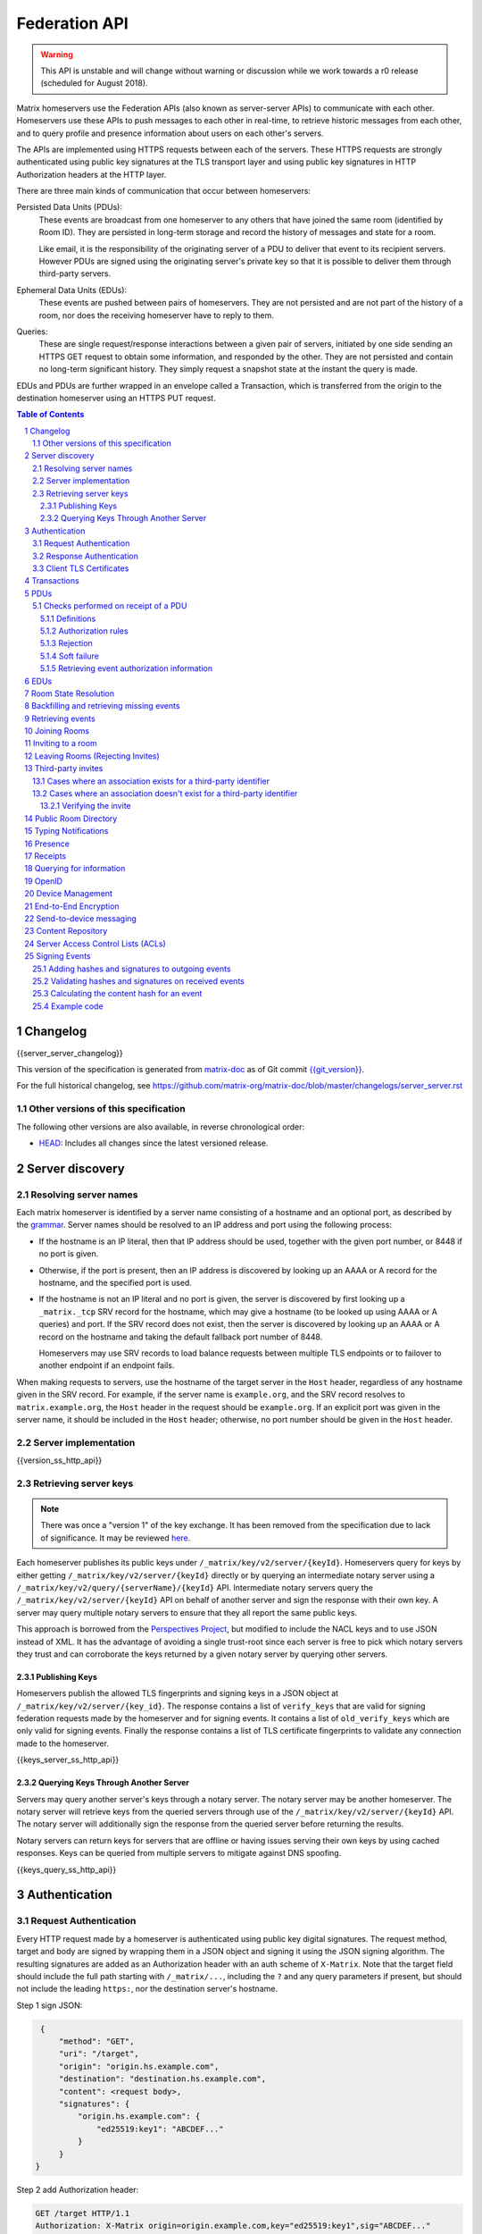 .. Copyright 2016 OpenMarket Ltd
.. Copyright 2017 New Vector Ltd
.. Copyright 2018 New Vector Ltd
..
.. Licensed under the Apache License, Version 2.0 (the "License");
.. you may not use this file except in compliance with the License.
.. You may obtain a copy of the License at
..
..     http://www.apache.org/licenses/LICENSE-2.0
..
.. Unless required by applicable law or agreed to in writing, software
.. distributed under the License is distributed on an "AS IS" BASIS,
.. WITHOUT WARRANTIES OR CONDITIONS OF ANY KIND, either express or implied.
.. See the License for the specific language governing permissions and
.. limitations under the License.

Federation API
==============

.. WARNING::
  This API is unstable and will change without warning or discussion while
  we work towards a r0 release (scheduled for August 2018).

Matrix homeservers use the Federation APIs (also known as server-server APIs)
to communicate with each other. Homeservers use these APIs to push messages to
each other in real-time, to retrieve historic messages from each other, and to
query profile and presence information about users on each other's servers.

The APIs are implemented using HTTPS requests between each of the servers.
These HTTPS requests are strongly authenticated using public key signatures
at the TLS transport layer and using public key signatures in HTTP
Authorization headers at the HTTP layer.

There are three main kinds of communication that occur between homeservers:

Persisted Data Units (PDUs):
    These events are broadcast from one homeserver to any others that have
    joined the same room (identified by Room ID). They are persisted in
    long-term storage and record the history of messages and state for a
    room.

    Like email, it is the responsibility of the originating server of a PDU
    to deliver that event to its recipient servers. However PDUs are signed
    using the originating server's private key so that it is possible to
    deliver them through third-party servers.

Ephemeral Data Units (EDUs):
    These events are pushed between pairs of homeservers. They are not
    persisted and are not part of the history of a room, nor does the
    receiving homeserver have to reply to them.

Queries:
    These are single request/response interactions between a given pair of
    servers, initiated by one side sending an HTTPS GET request to obtain some
    information, and responded by the other. They are not persisted and contain
    no long-term significant history. They simply request a snapshot state at
    the instant the query is made.


EDUs and PDUs are further wrapped in an envelope called a Transaction, which is
transferred from the origin to the destination homeserver using an HTTPS PUT
request.

.. contents:: Table of Contents
.. sectnum::

Changelog
---------

.. topic:: Version: %SERVER_RELEASE_LABEL%
{{server_server_changelog}}

This version of the specification is generated from
`matrix-doc <https://github.com/matrix-org/matrix-doc>`_ as of Git commit
`{{git_version}} <https://github.com/matrix-org/matrix-doc/tree/{{git_rev}}>`_.

For the full historical changelog, see
https://github.com/matrix-org/matrix-doc/blob/master/changelogs/server_server.rst


Other versions of this specification
~~~~~~~~~~~~~~~~~~~~~~~~~~~~~~~~~~~~

The following other versions are also available, in reverse chronological order:

- `HEAD <https://matrix.org/docs/spec/server_server/unstable.html>`_: Includes all changes since the latest versioned release.

Server discovery
----------------

Resolving server names
~~~~~~~~~~~~~~~~~~~~~~

Each matrix homeserver is identified by a server name consisting of a hostname
and an optional port, as described by the `grammar
<../appendices.html#server-name>`_.  Server names should be resolved to an IP
address and port using the following process:

* If the hostname is an IP literal, then that IP address should be used,
  together with the given port number, or 8448 if no port is given.

* Otherwise, if the port is present, then an IP address is discovered by
  looking up an AAAA or A record for the hostname, and the specified port is
  used.

* If the hostname is not an IP literal and no port is given, the server is
  discovered by first looking up a ``_matrix._tcp`` SRV record for the
  hostname, which may give a hostname (to be looked up using AAAA or A queries)
  and port.  If the SRV record does not exist, then the server is discovered by
  looking up an AAAA or A record on the hostname and taking the default
  fallback port number of 8448.

  Homeservers may use SRV records to load balance requests between multiple TLS
  endpoints or to failover to another endpoint if an endpoint fails.

When making requests to servers, use the hostname of the target server in the
``Host`` header, regardless of any hostname given in the SRV record. For
example, if the server name is ``example.org``, and the SRV record resolves to
``matrix.example.org``, the ``Host`` header in the request should be
``example.org``.  If an explicit port was given in the server name, it should be
included in the ``Host`` header; otherwise, no port number should be given in
the ``Host`` header.

Server implementation
~~~~~~~~~~~~~~~~~~~~~~

{{version_ss_http_api}}

Retrieving server keys
~~~~~~~~~~~~~~~~~~~~~~

.. NOTE::
  There was once a "version 1" of the key exchange. It has been removed from the
  specification due to lack of significance. It may be reviewed `here
  <https://github.com/matrix-org/matrix-doc/blob/51faf8ed2e4a63d4cfd6d23183698ed169956cc0/specification/server_server_api.rst#232version-1>`_.

Each homeserver publishes its public keys under ``/_matrix/key/v2/server/{keyId}``.
Homeservers query for keys by either getting ``/_matrix/key/v2/server/{keyId}``
directly or by querying an intermediate notary server using a
``/_matrix/key/v2/query/{serverName}/{keyId}`` API. Intermediate notary servers
query the ``/_matrix/key/v2/server/{keyId}`` API on behalf of another server and
sign the response with their own key. A server may query multiple notary servers to
ensure that they all report the same public keys.

This approach is borrowed from the `Perspectives Project`_, but modified to
include the NACL keys and to use JSON instead of XML. It has the advantage of
avoiding a single trust-root since each server is free to pick which notary
servers they trust and can corroborate the keys returned by a given notary
server by querying other servers.

.. _Perspectives Project: https://web.archive.org/web/20170702024706/https://perspectives-project.org/

Publishing Keys
+++++++++++++++

Homeservers publish the allowed TLS fingerprints and signing keys in a JSON
object at ``/_matrix/key/v2/server/{key_id}``. The response contains a list of
``verify_keys`` that are valid for signing federation requests made by the
homeserver and for signing events. It contains a list of ``old_verify_keys`` which
are only valid for signing events. Finally the response contains a list of TLS
certificate fingerprints to validate any connection made to the homeserver.

{{keys_server_ss_http_api}}


Querying Keys Through Another Server
++++++++++++++++++++++++++++++++++++

Servers may query another server's keys through a notary server. The notary
server may be another homeserver. The notary server will retrieve keys from
the queried servers through use of the ``/_matrix/key/v2/server/{keyId}``
API. The notary server will additionally sign the response from the queried
server before returning the results.

Notary servers can return keys for servers that are offline or having issues
serving their own keys by using cached responses. Keys can be queried from
multiple servers to mitigate against DNS spoofing.

{{keys_query_ss_http_api}}

Authentication
--------------

Request Authentication
~~~~~~~~~~~~~~~~~~~~~~

Every HTTP request made by a homeserver is authenticated using public key
digital signatures. The request method, target and body are signed by wrapping
them in a JSON object and signing it using the JSON signing algorithm. The
resulting signatures are added as an Authorization header with an auth scheme
of ``X-Matrix``. Note that the target field should include the full path
starting with ``/_matrix/...``, including the ``?`` and any query parameters if
present, but should not include the leading ``https:``, nor the destination
server's hostname.

Step 1 sign JSON:

.. code::

    {
        "method": "GET",
        "uri": "/target",
        "origin": "origin.hs.example.com",
        "destination": "destination.hs.example.com",
        "content": <request body>,
        "signatures": {
            "origin.hs.example.com": {
                "ed25519:key1": "ABCDEF..."
            }
        }
   }

Step 2 add Authorization header:

.. code::

    GET /target HTTP/1.1
    Authorization: X-Matrix origin=origin.example.com,key="ed25519:key1",sig="ABCDEF..."
    Content-Type: application/json

    <JSON-encoded request body>


Example python code:

.. code:: python

    def authorization_headers(origin_name, origin_signing_key,
                              destination_name, request_method, request_target,
                              content=None):
        request_json = {
             "method": request_method,
             "uri": request_target,
             "origin": origin_name,
             "destination": destination_name,
        }

        if content_json is not None:
            request["content"] = content

        signed_json = sign_json(request_json, origin_name, origin_signing_key)

        authorization_headers = []

        for key, sig in signed_json["signatures"][origin_name].items():
            authorization_headers.append(bytes(
                "X-Matrix origin=%s,key=\"%s\",sig=\"%s\"" % (
                    origin_name, key, sig,
                )
            ))

        return ("Authorization", authorization_headers)

Response Authentication
~~~~~~~~~~~~~~~~~~~~~~~

Responses are authenticated by the TLS server certificate. A homeserver should
not send a request until it has authenticated the connected server to avoid
leaking messages to eavesdroppers.

Client TLS Certificates
~~~~~~~~~~~~~~~~~~~~~~~

Requests are authenticated at the HTTP layer rather than at the TLS layer
because HTTP services like Matrix are often deployed behind load balancers that
handle the TLS and these load balancers make it difficult to check TLS client
certificates.

A homeserver may provide a TLS client certificate and the receiving homeserver
may check that the client certificate matches the certificate of the origin
homeserver.

Transactions
------------

The transfer of EDUs and PDUs between homeservers is performed by an exchange
of Transaction messages, which are encoded as JSON objects, passed over an HTTP
PUT request. A Transaction is meaningful only to the pair of homeservers that
exchanged it; they are not globally-meaningful.

Transactions are limited in size; they can have at most 50 PDUs and 100 EDUs.

{{transactions_ss_http_api}}

PDUs
----

Each PDU contains a single Room Event which the origin server wants to send to
the destination.

The ``prev_events`` field of a PDU identifies the "parents" of the event, and
thus establishes a partial ordering on events within the room by linking them
into a Directed Acyclic Graph (DAG). The sending server should populate this
field with all of the events in the room for which it has not yet seen a
child - thus demonstrating that the event comes after all other known events.

For example, consider a room whose events form the DAG shown below. A server
creating a new event in this room should populate the new event's
``prev_events`` field with ``E4`` and ``E5``, since neither event yet has a child::

      E1
      ^
      |
  +-> E2 <-+
  |        |
  E3       E5
  ^
  |
  E4

.. _`auth events selection`:

The ``auth_events`` field of a PDU identifies the set of events which give the
sender permission to send the event. The ``auth_events`` for the
``m.room.create`` event in a room is empty; for other events, it should be the
following subset of the room state:

- The ``m.room.create`` event.
- The current ``m.room.power_levels`` event, if any.
- The sender's current ``m.room.member`` event, if any.
- If type is ``m.room.member``:

    - The target's current ``m.room.member`` event, if any.
    - If ``membership`` is ``join`` or ``invite``, the current
      ``m.room.join_rules`` event, if any.
    - If membership is ``invite`` and ``content`` contains a
      ``third_party_invite`` property, the current
      ``m.room.third_party_invite`` event with ``state_key`` matching
      ``content.third_party_invite.signed.token``, if any.

{{definition_ss_pdu}}

Checks performed on receipt of a PDU
~~~~~~~~~~~~~~~~~~~~~~~~~~~~~~~~~~~~

Whenever a server receives an event from a remote server, the receiving server
must ensure that the event:

1. Is a valid event, otherwise it is dropped.
2. Passes signature checks, otherwise it is dropped.
3. Passes hash checks, otherwise it is redacted before being processed
   further.
4. Passes authorization rules based on the event's auth events, otherwise it
   is rejected.
5. Passes authorization rules based on the state at the event, otherwise it
   is rejected.
6. Passes authorization rules based on the current state of the room, otherwise it
   is "soft failed".

Further details of these checks, and how to handle failures, are described
below.

.. TODO:
  Flesh this out a bit more, and probably change the doc to group the various
  checks in one place, rather than have them spread out.


Definitions
+++++++++++

Required Power Level
  A given event type has an associated *required power level*. This is given by
  the current ``m.room.power_levels`` event. The event type is either listed
  explicitly in the ``events`` section or given by either ``state_default`` or
  ``events_default`` depending on if the event is a state event or not.

Invite Level, Kick Level, Ban Level, Redact Level
   The levels given by the ``invite``, ``kick``, ``ban``, and ``redact``
   properties in the current ``m.room.power_levels`` state. Each defaults to 50
   if unspecified.

Target User
  For an ``m.room.member`` state event, the user given by the ``state_key`` of
  the event.

.. _`authorization rules`:

Authorization rules
+++++++++++++++++++

The rules governing whether an event is authorized depends on a set of state. A
given event is checked multiple times against different sets of state, as
specified above. The types of state events that affect authorization are:

- ``m.room.create``
- ``m.room.member``
- ``m.room.join_rules``
- ``m.room.power_levels``
- ``m.room.third_party_invite``

The rules are as follows:

1. If type is ``m.room.create``:

   a. If it has any previous events, reject.
   b. If the domain of the ``room_id`` does not match the domain of the
      ``sender``, reject.
   c. If ``content.room_version`` is present and is not a recognised version,
      reject.
   d. If ``content`` has no ``creator`` field, reject.
   e. Otherwise, allow.

#. Reject if event has ``auth_events`` that:

   a. have duplicate entries for a given ``type`` and ``state_key`` pair
   #. have entries whose ``type`` and ``state_key`` don't match those
      specified by the `auth events selection`_ algorithm described above.

#. If event does not have a ``m.room.create`` in its ``auth_events``, reject.

#. If type is ``m.room.aliases``:

   a. If event has no ``state_key``, reject.
   b. If sender's domain doesn't matches ``state_key``, reject.
   c. Otherwise, allow.

#. If type is ``m.room.member``:

   a. If no ``state_key`` key or ``membership`` key in ``content``, reject.

   #. If ``membership`` is ``join``:

      i. If the only previous event is an ``m.room.create``
         and the ``state_key`` is the creator, allow.

      #. If the ``sender`` does not match ``state_key``, reject.

      #. If the ``sender`` is banned, reject.

      #. If the ``join_rule`` is ``invite`` then allow if membership state
         is ``invite`` or ``join``.

      #. If the ``join_rule`` is ``public``, allow.

      #. Otherwise, reject.

   #. If ``membership`` is ``invite``:

      i. If ``content`` has ``third_party_invite`` key:

         #. If *target user* is banned, reject.

         #. If ``content.third_party_invite`` does not have a
            ``signed`` key, reject.

         #. If ``signed`` does not have ``mxid`` and ``token`` keys, reject.

         #. If ``mxid`` does not match ``state_key``, reject.

         #. If there is no ``m.room.third_party_invite`` event in the
            current room state with ``state_key`` matching ``token``, reject.

         #. If ``sender`` does not match ``sender`` of the
            ``m.room.third_party_invite``, reject.

         #. If any signature in ``signed`` matches any public key in the
            ``m.room.third_party_invite`` event, allow. The public keys are
            in ``content`` of ``m.room.third_party_invite`` as:

            #. A single public key in the ``public_key`` field.
            #. A list of public keys in the ``public_keys`` field.

         #. Otherwise, reject.

      #. If the ``sender``'s current membership state is not ``join``, reject.

      #. If *target user*'s current membership state is ``join`` or ``ban``,
         reject.

      #. If the ``sender``'s power level is greater than or equal to the *invite
         level*, allow.

      #. Otherwise, reject.

   #. If ``membership`` is ``leave``:

      i. If the ``sender`` matches ``state_key``, allow if and only if that user's
         current membership state is ``invite`` or ``join``.

      #. If the ``sender``'s current membership state is not ``join``, reject.

      #. If the *target user*'s current membership state is ``ban``, and the
         ``sender``'s power level is less than the *ban level*, reject.

      #. If the ``sender``'s power level is greater than or equal to the *kick
         level*, and the *target user*'s power level is less than the
         ``sender``'s power level, allow.

      #. Otherwise, reject.

   #. If ``membership`` is ``ban``:

      i. If the ``sender``'s current membership state is not ``join``, reject.

      #. If the ``sender``'s power level is greater than or equal to the *ban
         level*, and the *target user*'s power level is less than the
         ``sender``'s power level, allow.

      #. Otherwise, reject.

   #. Otherwise, the membership is unknown. Reject.

#. If the ``sender``'s current membership state is not ``join``, reject.

#. If type is ``m.room.third_party_invite``:

   a. Allow if and only if ``sender``'s current power level is greater than
      or equal to the *invite level*.

#. If the event type's *required power level* is greater than the ``sender``'s power
   level, reject.

#. If the event has a ``state_key`` that starts with an ``@`` and does not match
   the ``sender``, reject.

#. If type is ``m.room.power_levels``:

   a. If ``users`` key in ``content`` is not a dictionary with keys that are
      valid user IDs with values that are integers (or a string that is an
      integer), reject.

   #. If there is no previous ``m.room.power_levels`` event in the room, allow.

   #. For each of the keys ``users_default``, ``events_default``,
      ``state_default``, ``ban``, ``redact``, ``kick``, ``invite``, as well as
      each entry being changed under the ``events`` or ``users`` keys:

      i. If the current value is higher than the ``sender``'s current power level,
         reject.

      #. If the new value is higher than the ``sender``'s current power level,
         reject.

   #. For each entry being changed under the ``users`` key, other than the
      ``sender``'s own entry:

      i. If the current value is equal to the ``sender``'s current power level,
         reject.

   #. Otherwise, allow.

#. If type is ``m.room.redaction``:

   a. If the ``sender``'s power level is greater than or equal to the *redact
      level*, allow.

   #. If the domain of the ``event_id`` of the event being redacted is the same
      as the domain of the ``event_id`` of the ``m.room.redaction``, allow.

   #. Otherwise, reject.

#. Otherwise, allow.

.. NOTE::

  Some consequences of these rules:

  * Unless you are a member of the room, the only permitted operations (apart
    from the intial create/join) are: joining a public room; accepting or
    rejecting an invitation to a room.

  * To unban somebody, you must have power level greater than or equal to both
    the kick *and* ban levels, *and* greater than the target user's power
    level.


Rejection
+++++++++

If an event is rejected it should neither be relayed to clients nor be included
as a prev event in any new events generated by the server. Subsequent events
from other servers that reference rejected events should be allowed if they
still pass the auth rules. The state used in the checks should be calculated as
normal, except not updating with the rejected event where it is a state event.

If an event in an incoming transaction is rejected, this should not cause the
transaction request to be responded to with an error response.

.. NOTE::

    This means that events may be included in the room DAG even though they
    should be rejected.

.. NOTE::

    This is in contrast to redacted events which can still affect the
    state of the room. For example, a redacted ``join`` event will still
    result in the user being considered joined.


Soft failure
++++++++++++

.. admonition:: Rationale

  It is important that we prevent users from evading bans (or other power
  restrictions) by creating events which reference old parts of the DAG. For
  example, a banned user could continue to send messages to a room by having
  their server send events which reference the event before they were banned.
  Note that such events are entirely valid, and we cannot simply reject them, as
  it is impossible to distinguish such an event from a legitimate one which has
  been delayed. We must therefore accept such events and let them participate in
  state resolution and the federation protocol as normal. However, servers may
  choose not to send such events on to their clients, so that end users won't
  actually see the events.

  When this happens it is often fairly obvious to servers, as they can see that
  the new event doesn't actually pass auth based on the "current state" (i.e.
  the resolved state across all forward extremities). While the event is
  technically valid, the server can choose to not notify clients about the new
  event.

  This discourages servers from sending events that evade bans etc. in this way,
  as end users won't actually see the events.


When the homeserver receives a new event over federation it should also check
whether the event passes auth checks based on the current state of the room (as
well as based on the state at the event). If the event does not pass the auth
checks based on the *current state* of the room (but does pass the auth checks
based on the state at that event) it should be "soft failed".

When an event is "soft failed" it should not be relayed to the client nor be
referenced by new events created by the homeserver (i.e. they should not be
added to the server's list of forward extremities of the room). Soft failed
events are otherwise handled as usual.


.. NOTE::

  Soft failed events participate in state resolution as normal if further events
  are received which reference it. It is the job of the state resolution
  algorithm to ensure that malicious events cannot be injected into the room
  state via this mechanism.


.. NOTE::

  Because soft failed state events participate in state resolution as normal, it
  is possible for such events to appear in the current state of the room. In
  that case the client should be told about the soft failed event in the usual
  way (e.g. by sending it down in the ``state`` section of a sync response).


.. NOTE::

  A soft failed event should be returned in response to federation requests
  where appropriate (e.g. in ``/event/<event_id>``). Note that soft failed
  events are returned in ``/backfill`` and ``/get_missing_events`` responses
  only if the requests include events referencing the soft failed events.


.. admonition:: Example

  As an example consider the event graph::

      A
     /
    B

  where ``B`` is a ban of a user ``X``. If the user ``X`` tries to set the topic
  by sending an event ``C`` while evading the ban::

      A
     / \
    B   C

  servers that receive ``C`` after ``B`` should soft fail event ``C``, and so
  will neither relay ``C`` to its clients nor send any events referencing ``C``.

  If later another server sends an event ``D`` that references both ``B`` and
  ``C`` (this can happen if it received ``C`` before ``B``)::

      A
     / \
    B   C
     \ /
      D

  then servers will handle ``D`` as normal. ``D`` is sent to the servers'
  clients (assuming ``D`` passes auth checks). The state at ``D`` may resolve to
  a state that includes ``C``, in which case clients should also to be told that
  the state has changed to include ``C``. (*Note*: This depends on the exact
  state resolution algorithm used. In the original version of the algorithm
  ``C`` would be in the resolved state, whereas in latter versions the algorithm
  tries to prioritise the ban over the topic change.)

  Note that this is essentially equivalent to the situation where one server
  doesn't receive ``C`` at all, and so asks another server for the state of the
  ``C`` branch.

  Let's go back to the graph before ``D`` was sent::

      A
     / \
    B   C

  If all the servers in the room saw ``B`` before ``C`` and so soft fail ``C``,
  then any new event ``D'`` will not reference ``C``::

      A
     / \
    B   C
    |
    D


Retrieving event authorization information
++++++++++++++++++++++++++++++++++++++++++

The homeserver may be missing event authorization information, or wish to check
with other servers to ensure it is receiving the correct auth chain. These APIs
give the homeserver an avenue for getting the information it needs.

{{event_auth_ss_http_api}}

EDUs
----

EDUs, by comparison to PDUs, do not have an ID, a room ID, or a list of
"previous" IDs. They are intended to be non-persistent data such as user
presence, typing notifications, etc.

{{definition_ss_edu}}

Room State Resolution
---------------------

The *state* of a room is a map of ``(event_type, state_key)`` to
``event_id``. Each room starts with an empty state, and each state event which
is accepted into the room updates the state of that room.

Where each event has a single ``prev_event``, it is clear what the state of the
room after each event should be. However, when two branches in the event graph
merge, the state of those branches might differ, so a *state resolution*
algorithm must be used to determine the resultant state.

For example, consider the following event graph (where the oldest event, E0,
is at the top)::

      E0
      |
      E1
     /  \
    E2  E4
    |    |
    E3   |
     \  /
      E5


Suppose E3 and E4 are both ``m.room.name`` events which set the name of the
room. What should the name of the room be at E5?

Servers must use the appropriate recursively-defined algorithm as required
by the room version. For a description of each room version's algorithm, please
see the `room version specification`_ .


Backfilling and retrieving missing events
-----------------------------------------

Once a homeserver has joined a room, it receives all the events emitted by
other homeservers in that room, and is thus aware of the entire history of the
room from that moment onwards. Since users in that room are able to request the
history by the ``/messages`` client API endpoint, it's possible that they might
step backwards far enough into history before the homeserver itself was a
member of that room.

To cover this case, the federation API provides a server-to-server analog of
the ``/messages`` client API, allowing one homeserver to fetch history from
another. This is the ``/backfill`` API.

To request more history, the requesting homeserver picks another homeserver
that it thinks may have more (most likely this should be a homeserver for
some of the existing users in the room at the earliest point in history it
has currently), and makes a ``/backfill`` request.

Similar to backfilling a room's history, a server may not have all the events
in the graph. That server may use the ``/get_missing_events`` API to acquire
the events it is missing.

.. TODO-spec
  Specify (or remark that it is unspecified) how the server handles divergent
  history. DFS? BFS? Anything weirder?

{{backfill_ss_http_api}}

Retrieving events
-----------------

In some circumstances, a homeserver may be missing a particular event or information
about the room which cannot be easily determined from backfilling. These APIs provide
homeservers with the option of getting events and the state of the room at a given
point in the timeline.

{{events_ss_http_api}}


Joining Rooms
-------------

When a new user wishes to join a room that the user's homeserver already knows
about, the homeserver can immediately determine if this is allowable by
inspecting the state of the room. If it is acceptable, it can generate, sign,
and emit a new ``m.room.member`` state event adding the user into that room.
When the homeserver does not yet know about the room it cannot do this
directly. Instead, it must take a longer multi-stage handshaking process by
which it first selects a remote homeserver which is already participating in
that room, and use it to assist in the joining process. This is the remote
join handshake.

This handshake involves the homeserver of the new member wishing to join
(referred to here as the "joining" server), the directory server hosting the
room alias the user is requesting to join with, and a homeserver where existing
room members are already present (referred to as the "resident" server).

In summary, the remote join handshake consists of the joining server querying
the directory server for information about the room alias; receiving a room ID
and a list of join candidates. The joining server then requests information
about the room from one of the residents. It uses this information to construct
a ``m.room.member`` event which it finally sends to a resident server.

Conceptually these are three different roles of homeserver. In practice the
directory server is likely to be resident in the room, and so may be selected
by the joining server to be the assisting resident. Likewise, it is likely that
the joining server picks the same candidate resident for both phases of event
construction, though in principle any valid candidate may be used at each time.
Thus, any join handshake can potentially involve anywhere from two to four
homeservers, though most in practice will use just two.

::

  Client         Joining                Directory       Resident
                 Server                 Server          Server

  join request -->
                 |
                 directory request ------->
                 <---------- directory response
                 |
                 make_join request ----------------------->
                 <------------------------------- make_join response
                 |
                 send_join request ----------------------->
                 <------------------------------- send_join response
                 |
  <---------- join response

The first part of the handshake usually involves using the directory server to
request the room ID and join candidates through the |/query/directory|_
API endpoint. In the case of a new user joining a room as a result of a received
invite, the joining user's homeserver could optimise this step away by picking
the origin server of that invite message as the join candidate. However, the
joining server should be aware that the origin server of the invite might since
have left the room, so should be prepared to fall back on the regular join flow
if this optimisation fails.

Once the joining server has the room ID and the join candidates, it then needs
to obtain enough information about the room to fill in the required fields of
the ``m.room.member`` event. It obtains this by selecting a resident from the
candidate list, and using the ``GET /make_join`` endpoint. The resident server
will then reply with enough information for the joining server to fill in the
event.

The joining server is expected to add or replace the ``origin``, ``origin_server_ts``,
and ``event_id`` on the templated event received by the resident server. This
event is then signed by the joining server.

To complete the join handshake, the joining server must now submit this new
event to a resident homeserver, by using the ``PUT /send_join`` endpoint.

The resident homeserver then accepts this event into the room's event graph,
and responds to the joining server with the full set of state for the
newly-joined room. The resident server must also send the event to other servers
participating in the room.

{{joins_ss_http_api}}

.. TODO-spec
  - (paul) I don't really understand why the full auth_chain events are given
    here. What purpose does it serve expanding them out in full, when surely
    they'll appear in the state anyway?

Inviting to a room
------------------

When a user on a given homeserver invites another user on the same homeserver,
the homeserver may sign the membership event itself and skip the process defined
here. However, when a user invites another user on a different homeserver, a request
to that homeserver to have the event signed and verified must be made.

{{invites_ss_http_api}}

Leaving Rooms (Rejecting Invites)
---------------------------------

Normally homeservers can send appropriate ``m.room.member`` events to have users
leave the room, or to reject local invites. Remote invites from other homeservers
do not involve the server in the graph and therefore need another approach to
reject the invite. Joining the room and promptly leaving is not recommended as
clients and servers will interpret that as accepting the invite, then leaving the
room rather than rejecting the invite.

Similar to the `Joining Rooms`_ handshake, the server which wishes to leave the
room starts with sending a ``/make_leave`` request to a resident server. In the
case of rejecting invites, the resident server may be the server which sent the
invite. After receiving a template event from ``/make_leave``, the leaving server
signs the event and replaces the ``event_id`` with it's own. This is then sent to
the resident server via ``/send_leave``. The resident server will then send the
event to other servers in the room.

{{leaving_ss_http_api}}

Third-party invites
-------------------

.. NOTE::
   More information about third party invites is available in the `Client-Server API`_
   under the Third Party Invites module.

When an user wants to invite another user in a room but doesn't know the Matrix
ID to invite, they can do so using a third-party identifier (e.g. an e-mail or a
phone number).

This identifier and its bindings to Matrix IDs are verified by an identity server
implementing the `Identity Service API`_.

Cases where an association exists for a third-party identifier
~~~~~~~~~~~~~~~~~~~~~~~~~~~~~~~~~~~~~~~~~~~~~~~~~~~~~~~~~~~~~~

If the third-party identifier is already bound to a Matrix ID, a lookup request
on the identity server will return it. The invite is then processed by the inviting
homeserver as a standard ``m.room.member`` invite event. This is the simplest case.

Cases where an association doesn't exist for a third-party identifier
~~~~~~~~~~~~~~~~~~~~~~~~~~~~~~~~~~~~~~~~~~~~~~~~~~~~~~~~~~~~~~~~~~~~~

If the third-party identifier isn't bound to any Matrix ID, the inviting
homeserver will request the identity server to store an invite for this identifier
and to deliver it to whoever binds it to its Matrix ID. It will also send a
``m.room.third_party_invite`` event in the room to specify a display name, a token
and public keys the identity server provided as a response to the invite storage
request.

When a third-party identifier with pending invites gets bound to a Matrix ID,
the identity server will send a POST request to the ID's homeserver as described
in the `Invitation Storage`_ section of the Identity Service API.

The following process applies for each invite sent by the identity server:

The invited homeserver will create a ``m.room.member`` invite event containing
a special ``third_party_invite`` section containing the token and a signed object,
both provided by the identity server.

If the invited homeserver is in the room the invite came from, it can auth the
event and send it.

However, if the invited homeserver isn't in the room the invite came from, it
will need to request the room's homeserver to auth the event.

{{third_party_invite_ss_http_api}}

Verifying the invite
++++++++++++++++++++

When a homeserver receives a ``m.room.member`` invite event for a room it's in
with a ``third_party_invite`` object, it must verify that the association between
the third-party identifier initially invited to the room and the Matrix ID that
claims to be bound to it has been verified without having to rely on a third-party
server.

To do so, it will fetch from the room's state events the ``m.room.third_party_invite``
event for which the state key matches with the value for the ``token`` key in the
``third_party_invite`` object from the ``m.room.member`` event's content to fetch the
public keys initially delivered by the identity server that stored the invite.

It will then use these keys to verify that the ``signed`` object (in the
``third_party_invite`` object from the ``m.room.member`` event's content) was
signed by the same identity server.

Since this ``signed`` object can only be delivered once in the POST request
emitted by the identity server upon binding between the third-party identifier
and the Matrix ID, and contains the invited user's Matrix ID and the token
delivered when the invite was stored, this verification will prove that the
``m.room.member`` invite event comes from the user owning the invited third-party
identifier.

Public Room Directory
---------------------

To complement the `Client-Server API`_'s room directory, homeservers need a
way to query the public rooms for another server. This can be done by making
a request to the ``/publicRooms`` endpoint for the server the room directory
should be retrieved for.

{{public_rooms_ss_http_api}}


Typing Notifications
--------------------

When a server's users send typing notifications, those notifications need to
be sent to other servers in the room so their users are aware of the same
state. Receiving servers should verify that the user is in the room, and is
a user belonging to the sending server.

{{definition_ss_event_schemas_m_typing}}

Presence
--------
The server API for presence is based entirely on exchange of the following
EDUs. There are no PDUs or Federation Queries involved.

Servers should only send presence updates for users that the receiving server
would be interested in. This can include the receiving server sharing a room
with a given user, or a user on the receiving server has added one of the
sending server's users to their presence list.

Clients may define lists of users that they are interested in via "Presence
Lists" through the `Client-Server API`_. When users are added to a presence
list, a ``m.presence_invite`` EDU is sent to them. The user may then accept
or deny their involvement in the list by sending either an ``m.presence_accept``
or ``m.presence_deny`` EDU back.

.. TODO-doc
  - Explain the timing-based round-trip reduction mechanism for presence
    messages
  - Explain the zero-byte presence inference logic
  See also: docs/client-server/model/presence

{{definition_ss_event_schemas_m_presence}}

{{definition_ss_event_schemas_m_presence_invite}}

{{definition_ss_event_schemas_m_presence_accept}}

{{definition_ss_event_schemas_m_presence_deny}}


Receipts
--------

Receipts are EDUs used to communicate a marker for a given event. Currently the
only kind of receipt supported is a "read receipt", or where in the event graph
the user has read up to.

Read receipts for events events that a user sent do not need to be sent. It is
implied that by sending the event the user has read up to the event.

{{definition_ss_event_schemas_m_receipt}}

Querying for information
------------------------

Queries are a way to retrieve information from a homeserver about a resource,
such as a user or room. The endpoints here are often called in conjunction with
a request from a client on the client-server API in order to complete the call.

There are several types of queries that can be made. The generic endpoint to
represent all queries is described first, followed by the more specific queries
that can be made.

{{query_ss_http_api}}

OpenID
------

Third party services can exchange an access token previously generated by the
`Client-Server API` for information about a user. This can help verify that a
user is who they say they are without granting full access to the user's account.

Access tokens generated by the OpenID API are only good for the OpenID API and
nothing else.

{{openid_ss_http_api}}

Device Management
-----------------

Details of a user's devices must be efficiently published to other users and kept
up-to-date.  This is critical for reliable end-to-end encryption, in order for users
to know which devices are participating in a room.  It's also required for to-device
messaging to work. This section is intended to complement the `Device Management module`_
of the Client-Server API.

Matrix currently uses a custom pubsub system for synchronising information
about the list of devices for a given user over federation.  When a server
wishes to determine a remote user's device list for the first time,
it should populate a local cache from the result of a ``/user/keys/query`` API
on the remote server.  However, subsequent updates to the cache should be applied
by consuming ``m.device_list_update`` EDUs.  Each new ``m.device_list_update`` EDU
describes an incremental change to one device for a given user which should replace
any existing entry in the local server's cache of that device list. Servers must send
``m.device_list_update`` EDUs to all the servers who share a room with a given
local user, and must be sent whenever that user's device list changes (i.e. for new or
deleted devices, when that user joins a room which contains servers which are not
already receiving updates for that user's device list, or changes in device information
such as the device's human-readable name).

Servers send ``m.device_list_update`` EDUs in a sequence per origin user, each with
a unique ``stream_id``.  They also include a pointer to the most recent previous EDU(s)
that this update is relative to in the ``prev_id`` field.  To simplify implementation
for clustered servers which could send multiple EDUs at the same time, the ``prev_id``
field should include all ``m.device_list_update`` EDUs which have not been yet been
referenced in a EDU. If EDUs are emitted in series by a server, there should only ever
be one ``prev_id`` in the EDU.

This forms a simple directed acyclic graph of ``m.device_list_update`` EDUs, showing
which EDUs a server needs to have received in order to apply an update to its local
copy of the remote user's device list.  If a server receives an EDU which refers to
a ``prev_id`` it does not recognise, it must resynchronise its list by calling the
``/user/keys/query API`` and resume the process.  The response contains a ``stream_id``
which should be used to correlate with subsequent ``m.device_list_update`` EDUs.

.. TODO: this whole thing desperately feels like it should just be state in a room,
  rather than inventing a whole different DAG.  The same room could be used for
  profiles, presence lists, etc.

{{user_devices_ss_http_api}}

{{definition_ss_event_schemas_m_device_list_update}}


End-to-End Encryption
---------------------

This section complements the `End-to-End Encryption module`_ of the Client-Server
API. For detailed information about end-to-end encryption, please see that module.

The APIs defined here are designed to be able to proxy much of the client's request
through to federation, and have the response also be proxied through to the client.

{{user_keys_ss_http_api}}


Send-to-device messaging
------------------------

.. TODO: add modules to the federation spec and make this a module

The server API for send-to-device messaging is based on the
``m.direct_to_device`` EDU. There are no PDUs or Federation Queries involved.

Each send-to-device message should be sent to the destination server using
the following EDU:

{{definition_ss_event_schemas_m_direct_to_device}}


Content Repository
------------------

Attachments to events (images, files, etc) are uploaded to a homeserver via the
Content Repository described in the `Client-Server API`_. When a server wishes
to serve content originating from a remote server, it needs to ask the remote
server for the media.

Servers should use the server described in the Matrix Content URI, which has the
format ``mxc://{ServerName}/{MediaID}``. Servers should use the download endpoint
described in the `Client-Server API`_, being sure to use the ``allow_remote``
parameter (set to ``false``).


Server Access Control Lists (ACLs)
----------------------------------

Server ACLs and their purpose are described in the `Server ACLs`_ section of the
Client-Server API.

When a remote server makes a request, it MUST be verified to be allowed by the
server ACLs. If the server is denied access to a room, the receiving server
MUST reply with a 403 HTTP status code and an ``errcode`` of ``M_FORBIDDEN``.

The following endpoint prefixes MUST be protected:

* ``/_matrix/federation/v1/send`` (on a per-PDU basis)
* ``/_matrix/federation/v1/make_join``
* ``/_matrix/federation/v1/make_leave``
* ``/_matrix/federation/v1/send_join``
* ``/_matrix/federation/v1/send_leave``
* ``/_matrix/federation/v1/invite``
* ``/_matrix/federation/v1/state``
* ``/_matrix/federation/v1/state_ids``
* ``/_matrix/federation/v1/backfill``
* ``/_matrix/federation/v1/event_auth``
* ``/_matrix/federation/v1/query_auth``
* ``/_matrix/federation/v1/get_missing_events``


Signing Events
--------------

Signing events is complicated by the fact that servers can choose to redact
non-essential parts of an event.

Adding hashes and signatures to outgoing events
~~~~~~~~~~~~~~~~~~~~~~~~~~~~~~~~~~~~~~~~~~~~~~~

Before signing the event, the *content hash* of the event is calculated as
described below. The hash is encoded using `Unpadded Base64`_ and stored in the
event object, in a ``hashes`` object, under a ``sha256`` key.

The event object is then *redacted*, following the `redaction
algorithm`_. Finally it is signed as described in `Signing JSON`_, using the
server's signing key (see also `Retrieving server keys`_).

The signature is then copied back to the original event object.

See `Persistent Data Unit schema`_ for an example of a signed event.


Validating hashes and signatures on received events
~~~~~~~~~~~~~~~~~~~~~~~~~~~~~~~~~~~~~~~~~~~~~~~~~~~
When a server receives an event over federation from another server, the
receiving server should check the hashes and signatures on that event.

First the signature is checked. The event is redacted following the `redaction
algorithm`_, and the resultant object is checked for a signature from the
originating server, following the algorithm described in `Checking for a signature`_.
Note that this step should succeed whether we have been sent the full event or
a redacted copy.

If the signature is found to be valid, the expected content hash is calculated
as described below. The content hash in the ``hashes`` property of the received
event is base64-decoded, and the two are compared for equality.

If the hash check fails, then it is assumed that this is because we have only
been given a redacted version of the event. To enforce this, the receiving
server should use the redacted copy it calculated rather than the full copy it
received.

Calculating the content hash for an event
~~~~~~~~~~~~~~~~~~~~~~~~~~~~~~~~~~~~~~~~~

The *content hash* of an event covers the complete event including the
*unredacted* contents. It is calculated as follows.

First, any existing ``unsigned``, ``signature``, and ``hashes`` members are
removed. The resulting object is then encoded as `Canonical JSON`_, and the
JSON is hashed using SHA-256.


Example code
~~~~~~~~~~~~

.. code:: python

    def hash_and_sign_event(event_object, signing_key, signing_name):
        # First we need to hash the event object.
        content_hash = compute_content_hash(event_object)
        event_object["hashes"] = {"sha256": encode_unpadded_base64(content_hash)}

        # Strip all the keys that would be removed if the event was redacted.
        # The hashes are not stripped and cover all the keys in the event.
        # This means that we can tell if any of the non-essential keys are
        # modified or removed.
        stripped_object = strip_non_essential_keys(event_object)

        # Sign the stripped JSON object. The signature only covers the
        # essential keys and the hashes. This means that we can check the
        # signature even if the event is redacted.
        signed_object = sign_json(stripped_object, signing_key, signing_name)

        # Copy the signatures from the stripped event to the original event.
        event_object["signatures"] = signed_object["signatures"]

    def compute_content_hash(event_object):
        # take a copy of the event before we remove any keys.
        event_object = dict(event_object)

        # Keys under "unsigned" can be modified by other servers.
        # They are useful for conveying information like the age of an
        # event that will change in transit.
        # Since they can be modifed we need to exclude them from the hash.
        event_object.pop("unsigned", None)

        # Signatures will depend on the current value of the "hashes" key.
        # We cannot add new hashes without invalidating existing signatures.
        event_object.pop("signatures", None)

        # The "hashes" key might contain multiple algorithms if we decide to
        # migrate away from SHA-2. We don't want to include an existing hash
        # output in our hash so we exclude the "hashes" dict from the hash.
        event_object.pop("hashes", None)

        # Encode the JSON using a canonical encoding so that we get the same
        # bytes on every server for the same JSON object.
        event_json_bytes = encode_canonical_json(event_object)

        return hashlib.sha256(event_json_bytes)

.. TODO

   [[TODO(markjh): Since the ``hash`` object cannot be redacted a server
   shouldn't allow too many hashes to be listed, otherwise a server might embed
   illict data within the ``hash`` object.

   We might want to specify a maximum number of keys for the
   ``hash`` and we might want to specify the maximum output size of a hash]]

   [[TODO(markjh) We might want to allow the server to omit the output of well
   known hash functions like SHA-256 when none of the keys have been redacted]]


.. |/query/directory| replace:: ``/query/directory``
.. _/query/directory: #get-matrix-federation-v1-query-directory

.. _`Invitation storage`: ../identity_service/%IDENTITY_RELEASE_LABEL%.html#invitation-storage
.. _`Identity Service API`: ../identity_service/%IDENTITY_RELEASE_LABEL%.html
.. _`Client-Server API`: ../client_server/%CLIENT_RELEASE_LABEL%.html
.. _`Inviting to a room`: #inviting-to-a-room
.. _`Canonical JSON`: ../appendices.html#canonical-json
.. _`Unpadded Base64`:  ../appendices.html#unpadded-base64
.. _`Server ACLs`:  ../client_server/%CLIENT_RELEASE_LABEL%.html#module-server-acls
.. _`redaction algorithm`: ../client_server/%CLIENT_RELEASE_LABEL%.html#redactions
.. _`Signing JSON`: ../appendices.html#signing-json
.. _`Checking for a signature`: ../appendices.html#checking-for-a-signature
.. _`Device Management module`: ../client_server/%CLIENT_RELEASE_LABEL%.html#device-management
.. _`End-to-End Encryption module`: ../client_server/%CLIENT_RELEASE_LABEL%.html#end-to-end-encryption
.. _`room version specification`: ../index.html#room-versions
